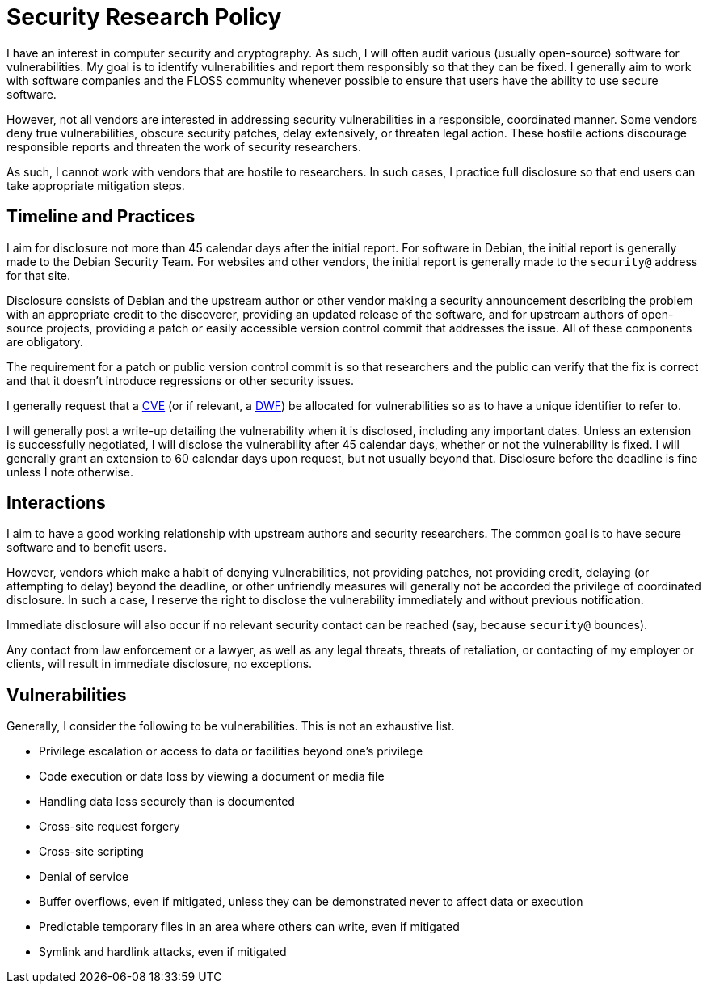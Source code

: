 Security Research Policy
========================

I have an interest in computer security and cryptography.  As such, I will often
audit various (usually open-source) software for vulnerabilities.  My goal is to
identify vulnerabilities and report them responsibly so that they can be fixed.
I generally aim to work with software companies and the FLOSS community whenever
possible to ensure that users have the ability to use secure software.

However, not all vendors are interested in addressing security vulnerabilities
in a responsible, coordinated manner.  Some vendors deny true vulnerabilities,
obscure security patches, delay extensively, or threaten legal action.  These
hostile actions discourage responsible reports and threaten the work of security
researchers.

As such, I cannot work with vendors that are hostile to researchers.  In such
cases, I practice full disclosure so that end users can take appropriate
mitigation steps.

== Timeline and Practices

I aim for disclosure not more than 45 calendar days after the initial report.
For software in Debian, the initial report is generally made to the Debian
Security Team.  For websites and other vendors, the initial report is generally
made to the `security@` address for that site.

Disclosure consists of Debian and the upstream author or other vendor making a
security announcement describing the problem with an appropriate credit to
the discoverer, providing an updated release of the software, and for upstream
authors of open-source projects, providing a patch or easily accessible version
control commit that addresses the issue.  All of these components are
obligatory.

The requirement for a patch or public version control commit is so that
researchers and the public can verify that the fix is correct and that it
doesn't introduce regressions or other security issues.

I generally request that a https://cve.mitre.org/[CVE] (or if relevant, a
https://distributedweaknessfiling.org/[DWF]) be allocated for vulnerabilities so
as to have a unique identifier to refer to.

I will generally post a write-up detailing the vulnerability when it is
disclosed, including any important dates.  Unless an extension is
successfully negotiated, I will disclose the vulnerability after 45 calendar
days, whether or not the vulnerability is fixed.  I will generally grant an
extension to 60 calendar days upon request, but not usually beyond that.
Disclosure before the deadline is fine unless I note otherwise.

== Interactions

I aim to have a good working relationship with upstream authors and security
researchers.  The common goal is to have secure software and to benefit users.

However, vendors which make a habit of denying vulnerabilities, not providing
patches, not providing credit, delaying (or attempting to delay) beyond the
deadline, or other unfriendly measures will generally not be accorded the
privilege of coordinated disclosure.  In such a case, I reserve the right to
disclose the vulnerability immediately and without previous notification.

Immediate disclosure will also occur if no relevant security contact can be
reached (say, because `security@` bounces).

Any contact from law enforcement or a lawyer, as well as any legal threats,
threats of retaliation, or contacting of my employer or clients, will result in
immediate disclosure, no exceptions.

== Vulnerabilities

Generally, I consider the following to be vulnerabilities.  This is not an
exhaustive list.

* Privilege escalation or access to data or facilities beyond one's privilege
* Code execution or data loss by viewing a document or media file
* Handling data less securely than is documented
* Cross-site request forgery
* Cross-site scripting
* Denial of service
* Buffer overflows, even if mitigated, unless they can be demonstrated never to
	affect data or execution
* Predictable temporary files in an area where others can write, even if
	mitigated
* Symlink and hardlink attacks, even if mitigated
